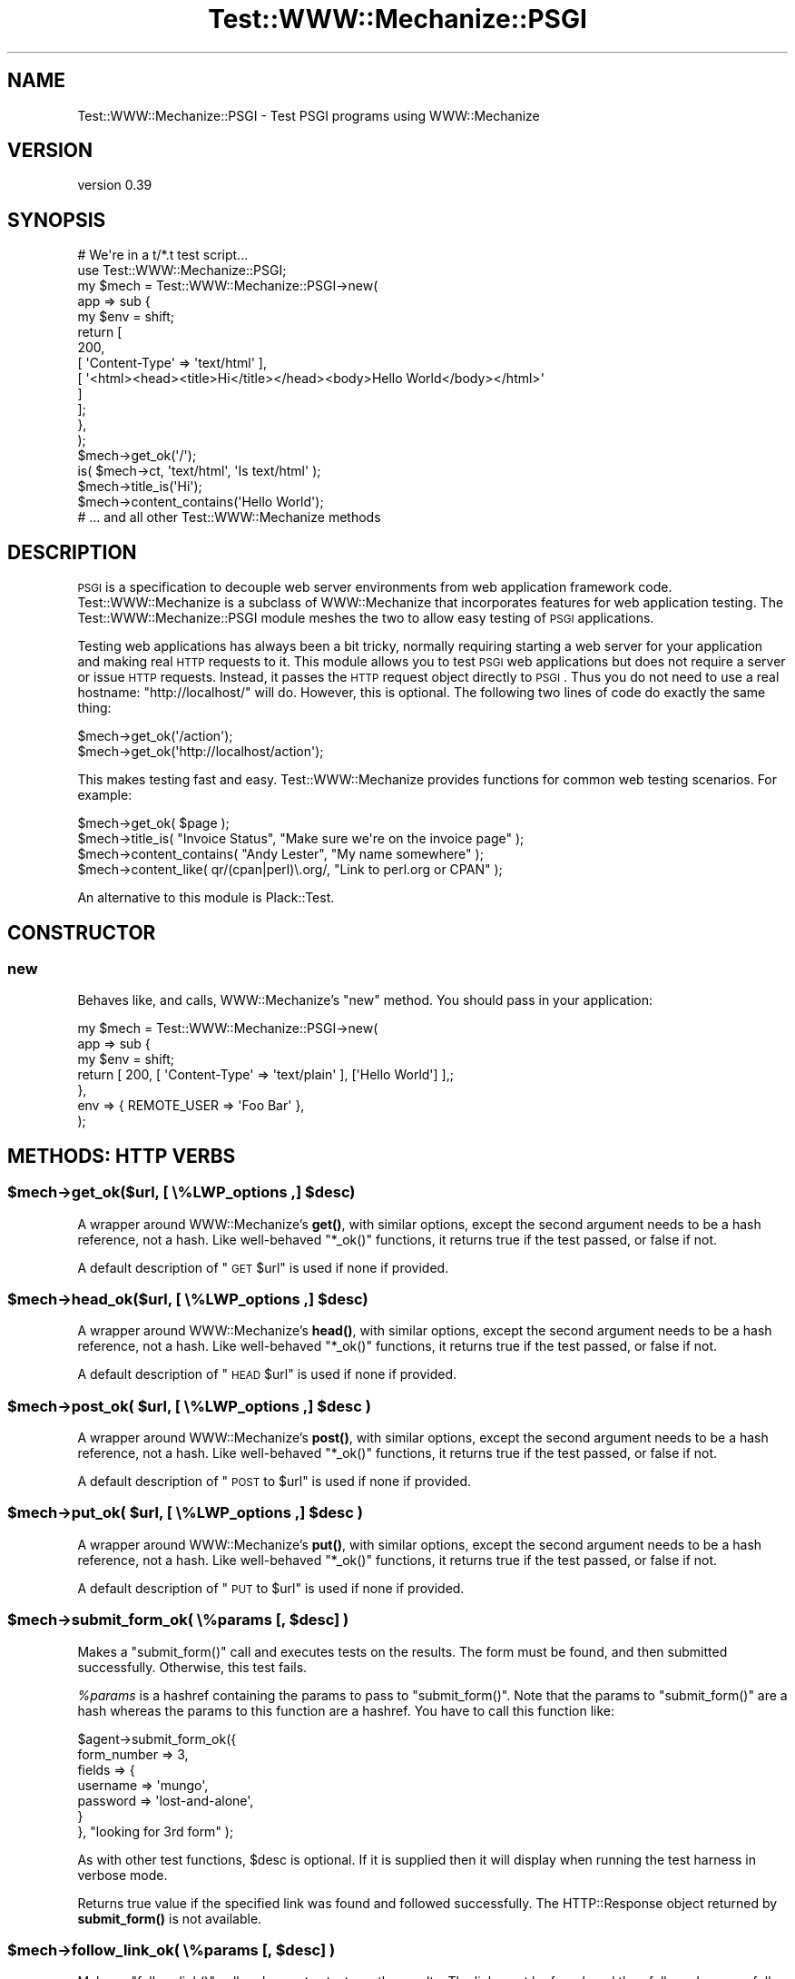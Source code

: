 .\" Automatically generated by Pod::Man 4.14 (Pod::Simple 3.40)
.\"
.\" Standard preamble:
.\" ========================================================================
.de Sp \" Vertical space (when we can't use .PP)
.if t .sp .5v
.if n .sp
..
.de Vb \" Begin verbatim text
.ft CW
.nf
.ne \\$1
..
.de Ve \" End verbatim text
.ft R
.fi
..
.\" Set up some character translations and predefined strings.  \*(-- will
.\" give an unbreakable dash, \*(PI will give pi, \*(L" will give a left
.\" double quote, and \*(R" will give a right double quote.  \*(C+ will
.\" give a nicer C++.  Capital omega is used to do unbreakable dashes and
.\" therefore won't be available.  \*(C` and \*(C' expand to `' in nroff,
.\" nothing in troff, for use with C<>.
.tr \(*W-
.ds C+ C\v'-.1v'\h'-1p'\s-2+\h'-1p'+\s0\v'.1v'\h'-1p'
.ie n \{\
.    ds -- \(*W-
.    ds PI pi
.    if (\n(.H=4u)&(1m=24u) .ds -- \(*W\h'-12u'\(*W\h'-12u'-\" diablo 10 pitch
.    if (\n(.H=4u)&(1m=20u) .ds -- \(*W\h'-12u'\(*W\h'-8u'-\"  diablo 12 pitch
.    ds L" ""
.    ds R" ""
.    ds C` ""
.    ds C' ""
'br\}
.el\{\
.    ds -- \|\(em\|
.    ds PI \(*p
.    ds L" ``
.    ds R" ''
.    ds C`
.    ds C'
'br\}
.\"
.\" Escape single quotes in literal strings from groff's Unicode transform.
.ie \n(.g .ds Aq \(aq
.el       .ds Aq '
.\"
.\" If the F register is >0, we'll generate index entries on stderr for
.\" titles (.TH), headers (.SH), subsections (.SS), items (.Ip), and index
.\" entries marked with X<> in POD.  Of course, you'll have to process the
.\" output yourself in some meaningful fashion.
.\"
.\" Avoid warning from groff about undefined register 'F'.
.de IX
..
.nr rF 0
.if \n(.g .if rF .nr rF 1
.if (\n(rF:(\n(.g==0)) \{\
.    if \nF \{\
.        de IX
.        tm Index:\\$1\t\\n%\t"\\$2"
..
.        if !\nF==2 \{\
.            nr % 0
.            nr F 2
.        \}
.    \}
.\}
.rr rF
.\" ========================================================================
.\"
.IX Title "Test::WWW::Mechanize::PSGI 3"
.TH Test::WWW::Mechanize::PSGI 3 "2019-03-22" "perl v5.32.0" "User Contributed Perl Documentation"
.\" For nroff, turn off justification.  Always turn off hyphenation; it makes
.\" way too many mistakes in technical documents.
.if n .ad l
.nh
.SH "NAME"
Test::WWW::Mechanize::PSGI \- Test PSGI programs using WWW::Mechanize
.SH "VERSION"
.IX Header "VERSION"
version 0.39
.SH "SYNOPSIS"
.IX Header "SYNOPSIS"
.Vb 2
\&  # We\*(Aqre in a t/*.t test script...
\&  use Test::WWW::Mechanize::PSGI;
\&
\&  my $mech = Test::WWW::Mechanize::PSGI\->new(
\&      app => sub {
\&          my $env = shift;
\&          return [
\&              200,
\&              [ \*(AqContent\-Type\*(Aq => \*(Aqtext/html\*(Aq ],
\&              [ \*(Aq<html><head><title>Hi</title></head><body>Hello World</body></html>\*(Aq
\&              ]
\&          ];
\&      },
\&  );
\&  $mech\->get_ok(\*(Aq/\*(Aq);
\&  is( $mech\->ct, \*(Aqtext/html\*(Aq, \*(AqIs text/html\*(Aq );
\&  $mech\->title_is(\*(AqHi\*(Aq);
\&  $mech\->content_contains(\*(AqHello World\*(Aq);
\&  # ... and all other Test::WWW::Mechanize methods
.Ve
.SH "DESCRIPTION"
.IX Header "DESCRIPTION"
\&\s-1PSGI\s0 is a specification to decouple web server environments from
web application framework code. Test::WWW::Mechanize is a subclass
of WWW::Mechanize that incorporates features for web application
testing. The Test::WWW::Mechanize::PSGI module meshes the two to
allow easy testing of \s-1PSGI\s0 applications.
.PP
Testing web applications has always been a bit tricky, normally
requiring starting a web server for your application and making real \s-1HTTP\s0
requests to it. This module allows you to test \s-1PSGI\s0 web
applications but does not require a server or issue \s-1HTTP\s0
requests. Instead, it passes the \s-1HTTP\s0 request object directly to
\&\s-1PSGI\s0. Thus you do not need to use a real hostname:
\&\*(L"http://localhost/\*(R" will do. However, this is optional. The following
two lines of code do exactly the same thing:
.PP
.Vb 2
\&  $mech\->get_ok(\*(Aq/action\*(Aq);
\&  $mech\->get_ok(\*(Aqhttp://localhost/action\*(Aq);
.Ve
.PP
This makes testing fast and easy. Test::WWW::Mechanize provides
functions for common web testing scenarios. For example:
.PP
.Vb 4
\&  $mech\->get_ok( $page );
\&  $mech\->title_is( "Invoice Status", "Make sure we\*(Aqre on the invoice page" );
\&  $mech\->content_contains( "Andy Lester", "My name somewhere" );
\&  $mech\->content_like( qr/(cpan|perl)\e.org/, "Link to perl.org or CPAN" );
.Ve
.PP
An alternative to this module is Plack::Test.
.SH "CONSTRUCTOR"
.IX Header "CONSTRUCTOR"
.SS "new"
.IX Subsection "new"
Behaves like, and calls, WWW::Mechanize's \f(CW\*(C`new\*(C'\fR method. You should pass
in your application:
.PP
.Vb 7
\&  my $mech = Test::WWW::Mechanize::PSGI\->new(
\&      app => sub {
\&          my $env = shift;
\&          return [ 200, [ \*(AqContent\-Type\*(Aq => \*(Aqtext/plain\*(Aq ], [\*(AqHello World\*(Aq] ],;
\&      },
\&      env => { REMOTE_USER => \*(AqFoo Bar\*(Aq },
\&  );
.Ve
.SH "METHODS: HTTP VERBS"
.IX Header "METHODS: HTTP VERBS"
.ie n .SS "$mech\->get_ok($url, [ \e%LWP_options ,] $desc)"
.el .SS "\f(CW$mech\fP\->get_ok($url, [ \e%LWP_options ,] \f(CW$desc\fP)"
.IX Subsection "$mech->get_ok($url, [ %LWP_options ,] $desc)"
A wrapper around WWW::Mechanize's \fBget()\fR, with similar options, except
the second argument needs to be a hash reference, not a hash. Like
well-behaved \f(CW\*(C`*_ok()\*(C'\fR functions, it returns true if the test passed,
or false if not.
.PP
A default description of \*(L"\s-1GET\s0 \f(CW$url\fR\*(R" is used if none if provided.
.ie n .SS "$mech\->head_ok($url, [ \e%LWP_options ,] $desc)"
.el .SS "\f(CW$mech\fP\->head_ok($url, [ \e%LWP_options ,] \f(CW$desc\fP)"
.IX Subsection "$mech->head_ok($url, [ %LWP_options ,] $desc)"
A wrapper around WWW::Mechanize's \fBhead()\fR, with similar options, except
the second argument needs to be a hash reference, not a hash. Like
well-behaved \f(CW\*(C`*_ok()\*(C'\fR functions, it returns true if the test passed,
or false if not.
.PP
A default description of \*(L"\s-1HEAD\s0 \f(CW$url\fR\*(R" is used if none if provided.
.ie n .SS "$mech\->post_ok( $url, [ \e%LWP_options ,] $desc )"
.el .SS "\f(CW$mech\fP\->post_ok( \f(CW$url\fP, [ \e%LWP_options ,] \f(CW$desc\fP )"
.IX Subsection "$mech->post_ok( $url, [ %LWP_options ,] $desc )"
A wrapper around WWW::Mechanize's \fBpost()\fR, with similar options, except
the second argument needs to be a hash reference, not a hash. Like
well-behaved \f(CW\*(C`*_ok()\*(C'\fR functions, it returns true if the test passed,
or false if not.
.PP
A default description of \*(L"\s-1POST\s0 to \f(CW$url\fR\*(R" is used if none if provided.
.ie n .SS "$mech\->put_ok( $url, [ \e%LWP_options ,] $desc )"
.el .SS "\f(CW$mech\fP\->put_ok( \f(CW$url\fP, [ \e%LWP_options ,] \f(CW$desc\fP )"
.IX Subsection "$mech->put_ok( $url, [ %LWP_options ,] $desc )"
A wrapper around WWW::Mechanize's \fBput()\fR, with similar options, except
the second argument needs to be a hash reference, not a hash. Like
well-behaved \f(CW\*(C`*_ok()\*(C'\fR functions, it returns true if the test passed,
or false if not.
.PP
A default description of \*(L"\s-1PUT\s0 to \f(CW$url\fR\*(R" is used if none if provided.
.ie n .SS "$mech\->submit_form_ok( \e%params [, $desc] )"
.el .SS "\f(CW$mech\fP\->submit_form_ok( \e%params [, \f(CW$desc\fP] )"
.IX Subsection "$mech->submit_form_ok( %params [, $desc] )"
Makes a \f(CW\*(C`submit_form()\*(C'\fR call and executes tests on the results.
The form must be found, and then submitted successfully.  Otherwise,
this test fails.
.PP
\&\fI\f(CI%params\fI\fR is a hashref containing the params to pass to \f(CW\*(C`submit_form()\*(C'\fR.
Note that the params to \f(CW\*(C`submit_form()\*(C'\fR are a hash whereas the params to
this function are a hashref.  You have to call this function like:
.PP
.Vb 7
\&    $agent\->submit_form_ok({
\&        form_number => 3,
\&        fields      => {
\&            username    => \*(Aqmungo\*(Aq,
\&            password    => \*(Aqlost\-and\-alone\*(Aq,
\&        }
\&    }, "looking for 3rd form" );
.Ve
.PP
As with other test functions, \f(CW$desc\fR is optional.  If it is supplied
then it will display when running the test harness in verbose mode.
.PP
Returns true value if the specified link was found and followed
successfully.  The HTTP::Response object returned by \fBsubmit_form()\fR
is not available.
.ie n .SS "$mech\->follow_link_ok( \e%params [, $desc] )"
.el .SS "\f(CW$mech\fP\->follow_link_ok( \e%params [, \f(CW$desc\fP] )"
.IX Subsection "$mech->follow_link_ok( %params [, $desc] )"
Makes a \f(CW\*(C`follow_link()\*(C'\fR call and executes tests on the results.
The link must be found, and then followed successfully.  Otherwise,
this test fails.
.PP
\&\fI\f(CI%params\fI\fR is a hashref containing the params to pass to \f(CW\*(C`follow_link()\*(C'\fR.
Note that the params to \f(CW\*(C`follow_link()\*(C'\fR are a hash whereas the params to
this function are a hashref.  You have to call this function like:
.PP
.Vb 1
\&    $mech\->follow_link_ok( {n=>3}, "looking for 3rd link" );
.Ve
.PP
As with other test functions, \f(CW$desc\fR is optional.  If it is supplied
then it will display when running the test harness in verbose mode.
.PP
Returns a true value if the specified link was found and followed
successfully.  The HTTP::Response object returned by \fBfollow_link()\fR
is not available.
.ie n .SS "click_ok( $button[, $desc] )"
.el .SS "click_ok( \f(CW$button\fP[, \f(CW$desc\fP] )"
.IX Subsection "click_ok( $button[, $desc] )"
Clicks the button named by \f(CW$button\fR.  An optional \f(CW$desc\fR can
be given for the test.
.SH "METHODS: CONTENT CHECKING"
.IX Header "METHODS: CONTENT CHECKING"
.ie n .SS "$mech\->html_lint_ok( [$desc] )"
.el .SS "\f(CW$mech\fP\->html_lint_ok( [$desc] )"
.IX Subsection "$mech->html_lint_ok( [$desc] )"
Checks the validity of the \s-1HTML\s0 on the current page.  If the page is not
\&\s-1HTML,\s0 then it fails.  The \s-1URI\s0 is automatically appended to the \fI\f(CI$desc\fI\fR.
.PP
Note that HTML::Lint must be installed for this to work.  Otherwise,
it will blow up.
.ie n .SS "$mech\->title_is( $str [, $desc ] )"
.el .SS "\f(CW$mech\fP\->title_is( \f(CW$str\fP [, \f(CW$desc\fP ] )"
.IX Subsection "$mech->title_is( $str [, $desc ] )"
Tells if the title of the page is the given string.
.PP
.Vb 1
\&    $mech\->title_is( "Invoice Summary" );
.Ve
.ie n .SS "$mech\->title_like( $regex [, $desc ] )"
.el .SS "\f(CW$mech\fP\->title_like( \f(CW$regex\fP [, \f(CW$desc\fP ] )"
.IX Subsection "$mech->title_like( $regex [, $desc ] )"
Tells if the title of the page matches the given regex.
.PP
.Vb 1
\&    $mech\->title_like( qr/Invoices for (.+)/
.Ve
.ie n .SS "$mech\->title_unlike( $regex [, $desc ] )"
.el .SS "\f(CW$mech\fP\->title_unlike( \f(CW$regex\fP [, \f(CW$desc\fP ] )"
.IX Subsection "$mech->title_unlike( $regex [, $desc ] )"
Tells if the title of the page matches the given regex.
.PP
.Vb 1
\&    $mech\->title_unlike( qr/Invoices for (.+)/
.Ve
.ie n .SS "$mech\->base_is( $str [, $desc ] )"
.el .SS "\f(CW$mech\fP\->base_is( \f(CW$str\fP [, \f(CW$desc\fP ] )"
.IX Subsection "$mech->base_is( $str [, $desc ] )"
Tells if the base of the page is the given string.
.PP
.Vb 1
\&    $mech\->base_is( "http://example.com/" );
.Ve
.ie n .SS "$mech\->base_like( $regex [, $desc ] )"
.el .SS "\f(CW$mech\fP\->base_like( \f(CW$regex\fP [, \f(CW$desc\fP ] )"
.IX Subsection "$mech->base_like( $regex [, $desc ] )"
Tells if the base of the page matches the given regex.
.PP
.Vb 1
\&    $mech\->base_like( qr{http://example.com/index.php?PHPSESSID=(.+)});
.Ve
.ie n .SS "$mech\->base_unlike( $regex [, $desc ] )"
.el .SS "\f(CW$mech\fP\->base_unlike( \f(CW$regex\fP [, \f(CW$desc\fP ] )"
.IX Subsection "$mech->base_unlike( $regex [, $desc ] )"
Tells if the base of the page matches the given regex.
.PP
.Vb 1
\&    $mech\->base_unlike( qr{http://example.com/index.php?PHPSESSID=(.+)});
.Ve
.ie n .SS "$mech\->content_is( $str [, $desc ] )"
.el .SS "\f(CW$mech\fP\->content_is( \f(CW$str\fP [, \f(CW$desc\fP ] )"
.IX Subsection "$mech->content_is( $str [, $desc ] )"
Tells if the content of the page matches the given string
.ie n .SS "$mech\->content_contains( $str [, $desc ] )"
.el .SS "\f(CW$mech\fP\->content_contains( \f(CW$str\fP [, \f(CW$desc\fP ] )"
.IX Subsection "$mech->content_contains( $str [, $desc ] )"
Tells if the content of the page contains \fI\f(CI$str\fI\fR.
.ie n .SS "$mech\->content_lacks( $str [, $desc ] )"
.el .SS "\f(CW$mech\fP\->content_lacks( \f(CW$str\fP [, \f(CW$desc\fP ] )"
.IX Subsection "$mech->content_lacks( $str [, $desc ] )"
Tells if the content of the page lacks \fI\f(CI$str\fI\fR.
.ie n .SS "$mech\->content_like( $regex [, $desc ] )"
.el .SS "\f(CW$mech\fP\->content_like( \f(CW$regex\fP [, \f(CW$desc\fP ] )"
.IX Subsection "$mech->content_like( $regex [, $desc ] )"
Tells if the content of the page matches \fI\f(CI$regex\fI\fR.
.ie n .SS "$mech\->content_unlike( $regex [, $desc ] )"
.el .SS "\f(CW$mech\fP\->content_unlike( \f(CW$regex\fP [, \f(CW$desc\fP ] )"
.IX Subsection "$mech->content_unlike( $regex [, $desc ] )"
Tells if the content of the page does \s-1NOT\s0 match \fI\f(CI$regex\fI\fR.
.ie n .SS "$mech\->has_tag( $tag, $text [, $desc ] )"
.el .SS "\f(CW$mech\fP\->has_tag( \f(CW$tag\fP, \f(CW$text\fP [, \f(CW$desc\fP ] )"
.IX Subsection "$mech->has_tag( $tag, $text [, $desc ] )"
Tells if the page has a \f(CW$tag\fR tag with the given content in its text.
.ie n .SS "$mech\->has_tag_like( $tag, $regex [, $desc ] )"
.el .SS "\f(CW$mech\fP\->has_tag_like( \f(CW$tag\fP, \f(CW$regex\fP [, \f(CW$desc\fP ] )"
.IX Subsection "$mech->has_tag_like( $tag, $regex [, $desc ] )"
Tells if the page has a \f(CW$tag\fR tag with the given content in its text.
.ie n .SS "$mech\->\fBfollowable_links()\fP"
.el .SS "\f(CW$mech\fP\->\fBfollowable_links()\fP"
.IX Subsection "$mech->followable_links()"
Returns a list of links that WWW::Mechanize can follow.  This is only http
and https links.
.ie n .SS "$mech\->page_links_ok( [ $desc ] )"
.el .SS "\f(CW$mech\fP\->page_links_ok( [ \f(CW$desc\fP ] )"
.IX Subsection "$mech->page_links_ok( [ $desc ] )"
Follow all links on the current page and test for \s-1HTTP\s0 status 200
.PP
.Vb 1
\&    $mech\->page_links_ok(\*(AqCheck all links\*(Aq);
.Ve
.ie n .SS "$mech\->page_links_content_like( $regex [, $desc ] )"
.el .SS "\f(CW$mech\fP\->page_links_content_like( \f(CW$regex\fP [, \f(CW$desc\fP ] )"
.IX Subsection "$mech->page_links_content_like( $regex [, $desc ] )"
Follow all links on the current page and test their contents for \fI\f(CI$regex\fI\fR.
.PP
.Vb 2
\&    $mech\->page_links_content_like( qr/foo/,
\&      \*(AqCheck all links contain "foo"\*(Aq );
.Ve
.ie n .SS "$mech\->links_ok( $links [, $desc ] )"
.el .SS "\f(CW$mech\fP\->links_ok( \f(CW$links\fP [, \f(CW$desc\fP ] )"
.IX Subsection "$mech->links_ok( $links [, $desc ] )"
Follow specified links on the current page and test for \s-1HTTP\s0 status
200.  The links may be specified as a reference to an array containing
WWW::Mechanize::Link objects, an array of URLs, or a scalar \s-1URL\s0
name.
.PP
.Vb 2
\&    my @links = $mech\->find_all_links( url_regex => qr/cnn\e.com$/ );
\&    $mech\->links_ok( \e@links, \*(AqCheck all links for cnn.com\*(Aq );
\&
\&    my @links = qw( index.html search.html about.html );
\&    $mech\->links_ok( \e@links, \*(AqCheck main links\*(Aq );
\&
\&    $mech\->links_ok( \*(Aqindex.html\*(Aq, \*(AqCheck link to index\*(Aq );
.Ve
.ie n .SS "$mech\->link_status_is( $links, $status [, $desc ] )"
.el .SS "\f(CW$mech\fP\->link_status_is( \f(CW$links\fP, \f(CW$status\fP [, \f(CW$desc\fP ] )"
.IX Subsection "$mech->link_status_is( $links, $status [, $desc ] )"
Follow specified links on the current page and test for \s-1HTTP\s0 status
passed.  The links may be specified as a reference to an array
containing WWW::Mechanize::Link objects, an array of URLs, or a
scalar \s-1URL\s0 name.
.PP
.Vb 3
\&    my @links = $mech\->followable_links();
\&    $mech\->link_status_is( \e@links, 403,
\&      \*(AqCheck all links are restricted\*(Aq );
.Ve
.ie n .SS "$mech\->link_status_isnt( $links, $status [, $desc ] )"
.el .SS "\f(CW$mech\fP\->link_status_isnt( \f(CW$links\fP, \f(CW$status\fP [, \f(CW$desc\fP ] )"
.IX Subsection "$mech->link_status_isnt( $links, $status [, $desc ] )"
Follow specified links on the current page and test for \s-1HTTP\s0 status
passed.  The links may be specified as a reference to an array
containing WWW::Mechanize::Link objects, an array of URLs, or a
scalar \s-1URL\s0 name.
.PP
.Vb 3
\&    my @links = $mech\->followable_links();
\&    $mech\->link_status_isnt( \e@links, 404,
\&      \*(AqCheck all links are not 404\*(Aq );
.Ve
.ie n .SS "$mech\->link_content_like( $links, $regex [, $desc ] )"
.el .SS "\f(CW$mech\fP\->link_content_like( \f(CW$links\fP, \f(CW$regex\fP [, \f(CW$desc\fP ] )"
.IX Subsection "$mech->link_content_like( $links, $regex [, $desc ] )"
Follow specified links on the current page and test the resulting
content of each against \fI\f(CI$regex\fI\fR.  The links may be specified as a
reference to an array containing WWW::Mechanize::Link objects, an
array of URLs, or a scalar \s-1URL\s0 name.
.PP
.Vb 3
\&    my @links = $mech\->followable_links();
\&    $mech\->link_content_like( \e@links, qr/Restricted/,
\&        \*(AqCheck all links are restricted\*(Aq );
.Ve
.ie n .SS "$mech\->link_content_unlike( $links, $regex [, $desc ] )"
.el .SS "\f(CW$mech\fP\->link_content_unlike( \f(CW$links\fP, \f(CW$regex\fP [, \f(CW$desc\fP ] )"
.IX Subsection "$mech->link_content_unlike( $links, $regex [, $desc ] )"
Follow specified links on the current page and test that the resulting
content of each does not match \fI\f(CI$regex\fI\fR.  The links may be specified as a
reference to an array containing WWW::Mechanize::Link objects, an array
of URLs, or a scalar \s-1URL\s0 name.
.PP
.Vb 3
\&    my @links = $mech\->followable_links();
\&    $mech\->link_content_unlike( \e@links, qr/Restricted/,
\&      \*(AqNo restricted links\*(Aq );
.Ve
.ie n .SS "$mech\->stuff_inputs( [\e%options] )"
.el .SS "\f(CW$mech\fP\->stuff_inputs( [\e%options] )"
.IX Subsection "$mech->stuff_inputs( [%options] )"
Finds all free-text input fields (text, textarea, and password) in the
current form and fills them to their maximum length in hopes of finding
application code that can't handle it.  Fields with no maximum length
and all textarea fields are set to 66000 bytes, which will often be
enough to overflow the data's eventual receptacle.
.PP
There is no return value.
.PP
If there is no current form then nothing is done.
.PP
The hashref \f(CW$options\fR can contain the following keys:
.IP "\(bu" 4
ignore
.Sp
hash value is arrayref of field names to not touch, e.g.:
.Sp
.Vb 3
\&    $mech\->stuff_inputs( {
\&        ignore => [qw( specialfield1 specialfield2 )],
\&    } );
.Ve
.IP "\(bu" 4
fill
.Sp
hash value is default string to use when stuffing fields.  Copies
of the string are repeated up to the max length of each field.  E.g.:
.Sp
.Vb 3
\&    $mech\->stuff_inputs( {
\&        fill => \*(Aq@\*(Aq  # stuff all fields with something easy to recognize
\&    } );
.Ve
.IP "\(bu" 4
specs
.Sp
hash value is arrayref of hashrefs with which you can pass detailed
instructions about how to stuff a given field.  E.g.:
.Sp
.Vb 8
\&    $mech\->stuff_inputs( {
\&        specs=>{
\&            # Some fields are datatype\-constrained.  It\*(Aqs most common to
\&            # want the field stuffed with valid data.
\&            widget_quantity => { fill=>\*(Aq9\*(Aq },
\&            notes => { maxlength=>2000 },
\&        }
\&    } );
.Ve
.Sp
The specs allowed are \fIfill\fR (use this fill for the field rather than
the default) and \fImaxlength\fR (use this as the field's maxlength instead
of any maxlength specified in the \s-1HTML\s0).
.SH "AUTHOR"
.IX Header "AUTHOR"
Leon Brocard <acme@astray.com>
.SH "COPYRIGHT AND LICENSE"
.IX Header "COPYRIGHT AND LICENSE"
This software is copyright (c) 2009 by Leon Brocard.
.PP
This is free software; you can redistribute it and/or modify it under
the same terms as the Perl 5 programming language system itself.

